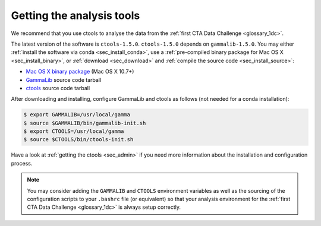 .. _1dc_getting_tools:

Getting the analysis tools
==========================

We recommend that you use ctools to analyse the data from the
:ref:`first CTA Data Challenge <glossary_1dc>`.

The latest version of the software is ``ctools-1.5.0``.
``ctools-1.5.0`` depends on ``gammalib-1.5.0``.
You may either
:ref:`install the software via conda <sec_install_conda>`, use a
:ref:`pre-compiled binary package for Mac OS X <sec_install_binary>`, or
:ref:`download <sec_download>` and
:ref:`compile the source code <sec_install_source>`:

* `Mac OS X binary package <http://cta.irap.omp.eu/ctools/releases/ctools/ctools-1.5.0-macosx10.7.dmg>`_ (Mac OS X 10.7+)
* `GammaLib <http://cta.irap.omp.eu/ctools/releases/gammalib/gammalib-1.5.0.tar.gz>`_ source code tarball
* `ctools <http://cta.irap.omp.eu/ctools/releases/ctools/ctools-1.5.0.tar.gz>`_ source code tarball

After downloading and installing, configure GammaLib and ctools as follows
(not needed for a conda installation):

.. code-block:: bash

   $ export GAMMALIB=/usr/local/gamma
   $ source $GAMMALIB/bin/gammalib-init.sh
   $ export CTOOLS=/usr/local/gamma
   $ source $CTOOLS/bin/ctools-init.sh

Have a look at :ref:`getting the ctools <sec_admin>` if you need more
information about the installation and configuration process.

.. note::
   You may consider adding the ``GAMMALIB`` and ``CTOOLS`` environment variables
   as well as the sourcing of the configuration scripts to your ``.bashrc`` file
   (or equivalent) so that your analysis environment
   for the
   :ref:`first CTA Data Challenge <glossary_1dc>`
   is always setup correctly.



